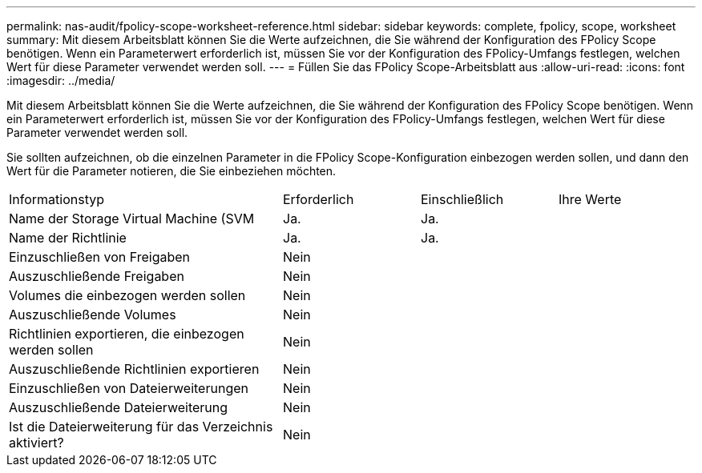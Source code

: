 ---
permalink: nas-audit/fpolicy-scope-worksheet-reference.html 
sidebar: sidebar 
keywords: complete, fpolicy, scope, worksheet 
summary: Mit diesem Arbeitsblatt können Sie die Werte aufzeichnen, die Sie während der Konfiguration des FPolicy Scope benötigen. Wenn ein Parameterwert erforderlich ist, müssen Sie vor der Konfiguration des FPolicy-Umfangs festlegen, welchen Wert für diese Parameter verwendet werden soll. 
---
= Füllen Sie das FPolicy Scope-Arbeitsblatt aus
:allow-uri-read: 
:icons: font
:imagesdir: ../media/


[role="lead"]
Mit diesem Arbeitsblatt können Sie die Werte aufzeichnen, die Sie während der Konfiguration des FPolicy Scope benötigen. Wenn ein Parameterwert erforderlich ist, müssen Sie vor der Konfiguration des FPolicy-Umfangs festlegen, welchen Wert für diese Parameter verwendet werden soll.

Sie sollten aufzeichnen, ob die einzelnen Parameter in die FPolicy Scope-Konfiguration einbezogen werden sollen, und dann den Wert für die Parameter notieren, die Sie einbeziehen möchten.

[cols="40,20,20,20"]
|===


| Informationstyp | Erforderlich | Einschließlich | Ihre Werte 


 a| 
Name der Storage Virtual Machine (SVM
 a| 
Ja.
 a| 
Ja.
 a| 



 a| 
Name der Richtlinie
 a| 
Ja.
 a| 
Ja.
 a| 



 a| 
Einzuschließen von Freigaben
 a| 
Nein
 a| 
 a| 



 a| 
Auszuschließende Freigaben
 a| 
Nein
 a| 
 a| 



 a| 
Volumes die einbezogen werden sollen
 a| 
Nein
 a| 
 a| 



 a| 
Auszuschließende Volumes
 a| 
Nein
 a| 
 a| 



 a| 
Richtlinien exportieren, die einbezogen werden sollen
 a| 
Nein
 a| 
 a| 



 a| 
Auszuschließende Richtlinien exportieren
 a| 
Nein
 a| 
 a| 



 a| 
Einzuschließen von Dateierweiterungen
 a| 
Nein
 a| 
 a| 



 a| 
Auszuschließende Dateierweiterung
 a| 
Nein
 a| 
 a| 



 a| 
Ist die Dateierweiterung für das Verzeichnis aktiviert?
 a| 
Nein
 a| 
 a| 

|===